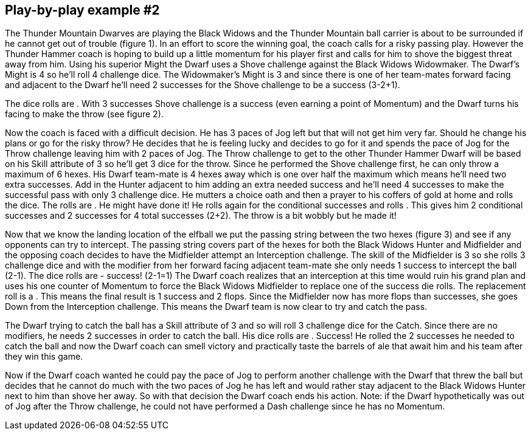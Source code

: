 == Play-by-play example #2


The Thunder Mountain Dwarves are playing the Black Widows and the Thunder Mountain ball carrier is about to be surrounded if he cannot get out of trouble (figure 1). In an effort to score the winning goal, the coach calls for a risky passing play. However the  Thunder Hammer coach is hoping to build up a little momentum for his player first and calls for him to shove the biggest threat away from him. Using his superior Might the Dwarf uses a Shove challenge against the Black Widows Widowmaker. The Dwarf's Might is 4 so he'll roll 4 challenge dice. The Widowmaker's Might is 3 and since there is one of her team-mates forward facing and adjacent to the Dwarf he'll need 2 successes for the Shove challenge to be a success (3-2+1).



The dice rolls are . With 3 successes Shove challenge is a success (even earning a point of Momentum) and the Dwarf turns his facing to make the throw (see figure 2).

Now the  coach is faced with a difficult decision. He has 3 paces of Jog left but that will not get him very far. Should he change his plans or go for the risky throw? He decides that he is feeling lucky and decides to go for it and spends the pace of Jog for the Throw challenge leaving him with 2 paces of Jog. The Throw challenge to get to the other Thunder Hammer Dwarf will be based on his Skill attribute of 3 so he'll get 3 dice for the throw. Since he performed the Shove challenge first, he can only throw a maximum of 6 hexes. His Dwarf team-mate is 4 hexes away which is one over half the maximum which means he'll need two extra successes. Add in the Hunter adjacent to him adding an extra needed success and he'll need 4 successes to make the successful pass with only 3 challenge dice. He mutters a choice oath and then a prayer to his coffers of gold at home and rolls the dice. The rolls are . He might have done it! He rolls again for the conditional successes and rolls . This gives him 2 conditional successes and 2 successes for 4 total successes (2+2). The throw is a bit wobbly but he made it!



Now that we know the landing location of the elfball we put the passing string between  the two hexes (figure 3) and see if any opponents can try to intercept. The passing string covers part of the hexes for both the Black Widows Hunter and Midfielder and the opposing coach decides to have the Midfielder attempt an Interception challenge. The  skill of the Midfielder is 3 so she rolls 3 challenge dice and with the modifier from her  forward facing adjacent team-mate she only needs 1 success to intercept the ball (2-1). The dice rolls are  - success! (2-1=1) The Dwarf coach realizes that an interception at this time would ruin his grand plan and uses his one counter of Momentum to force the Black Widows Midfielder to replace one of the success die rolls. The replacement roll is a . This means the final result is 1 success and 2 flops. Since the Midfielder now has more flops than successes, she goes Down from the Interception challenge. This means the Dwarf  team is now clear to try and catch the pass.



The Dwarf trying to catch the ball has a Skill attribute of 3 and so will roll 3 challenge dice for the Catch. Since there are no modifiers, he needs 2 successes in order to catch the  ball. His dice rolls are  . Success! He rolled the 2 successes he needed to catch the ball and now the Dwarf coach can smell victory and practically taste the barrels of ale that await him and his team after they win this game.

Now if the Dwarf coach wanted he could pay the pace of Jog to perform another challenge with the Dwarf that threw the ball but decides that he cannot do much with the two paces of Jog he has left and would rather stay adjacent to the Black Widows Hunter next to him than shove her away. So with that decision the Dwarf coach ends his action. Note: if the Dwarf hypothetically was out of Jog after the Throw challenge, he could not have performed a Dash challenge since he has no Momentum.
